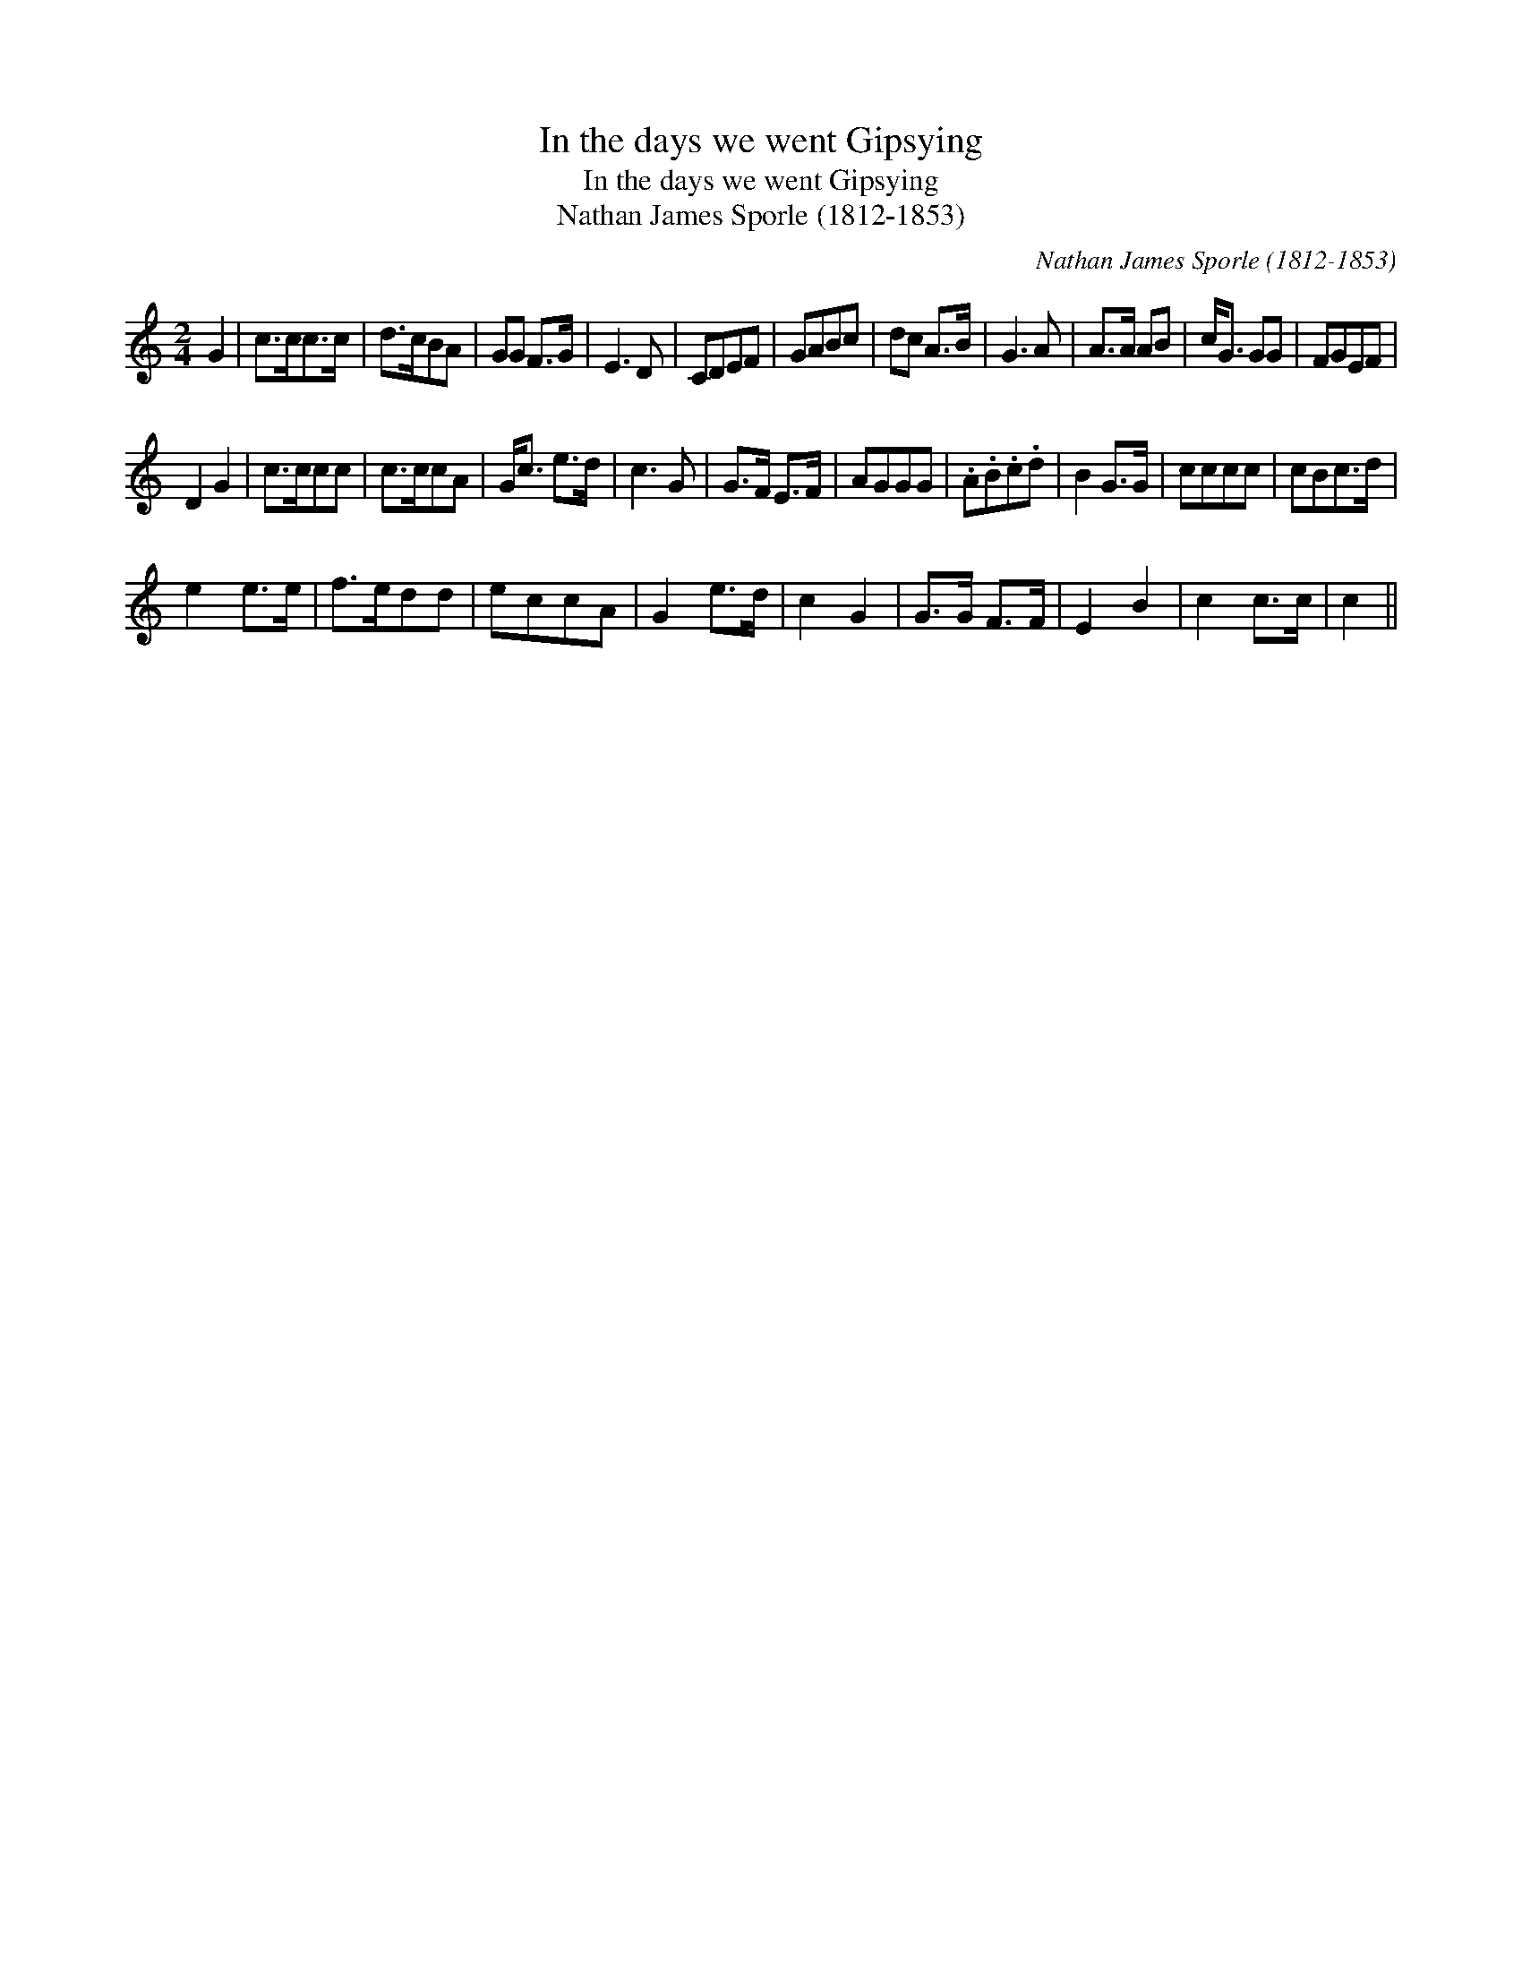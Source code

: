 X:1
T:In the days we went Gipsying
T:In the days we went Gipsying
T:Nathan James Sporle (1812-1853)
C:Nathan James Sporle (1812-1853)
L:1/8
M:2/4
K:C
V:1 treble 
V:1
 G2 | c>cc>c | d>cBA | GG F>G | E3 D | CDEF | GABc | dc A>B | G3 A | A>A AB | c<G GG | FGEF | %12
 D2 G2 | c>ccc | c>ccA | G<c e>d | c3 G | G>F E>F | AGGG | .A.B.c.d | B2 G>G | cccc | cBc>d | %23
 e2 e>e | f>edd | eccA | G2 e>d | c2 G2 | G>G F>F | E2 B2 | c2 c>c | c2 || %32

